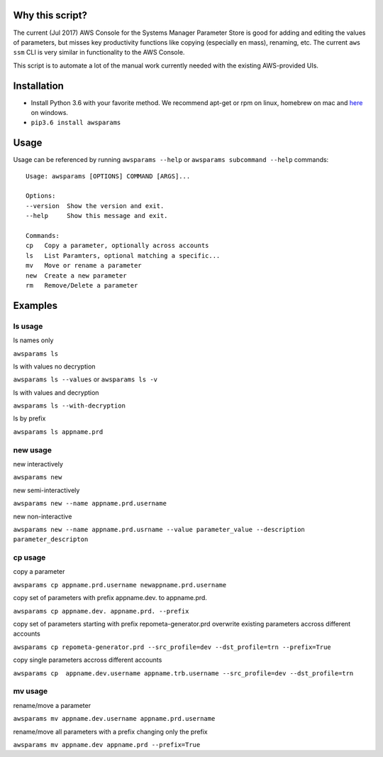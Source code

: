 Why this script?
================

The current (Jul 2017) AWS Console for the Systems Manager Parameter Store is good for 
adding and editing the values of parameters, but misses key productivity functions like
copying (especially en mass), renaming, etc.  The current ``aws ssm`` CLI is very 
similar in functionality to the AWS Console.

This script is to automate a lot of the manual work currently needed with the existing
AWS-provided UIs.

Installation
============
- Install Python 3.6 with your favorite method.  We recommend apt-get or rpm on linux, homebrew on mac and `here <https://www.python.org/downloads/>`_ on windows.
- ``pip3.6 install awsparams``

Usage
=====
Usage can be referenced by running ``awsparams --help`` or ``awsparams subcommand --help`` commands::

    Usage: awsparams [OPTIONS] COMMAND [ARGS]...

    Options:
    --version  Show the version and exit.
    --help     Show this message and exit.

    Commands:
    cp   Copy a parameter, optionally across accounts
    ls   List Paramters, optional matching a specific...
    mv   Move or rename a parameter
    new  Create a new parameter
    rm   Remove/Delete a parameter


Examples
========

ls usage
--------

ls names only

``awsparams ls``

ls with values no decryption

``awsparams ls --values`` or ``awsparams ls -v``

ls with values and decryption

``awsparams ls --with-decryption``

ls by prefix

``awsparams ls appname.prd``

new usage
---------

new interactively

``awsparams new``

new semi-interactively

``awsparams new --name appname.prd.username``

new non-interactive

``awsparams new --name appname.prd.usrname --value parameter_value --description parameter_descripton``

cp usage
--------

copy a parameter

``awsparams cp appname.prd.username newappname.prd.username``

copy set of parameters with prefix appname.dev. to appname.prd.

``awsparams cp appname.dev. appname.prd. --prefix``

copy set of parameters starting with prefix repometa-generator.prd
overwrite existing parameters accross different accounts

``awsparams cp repometa-generator.prd --src_profile=dev --dst_profile=trn --prefix=True``

copy single parameters accross different
accounts

``awsparams cp  appname.dev.username appname.trb.username --src_profile=dev --dst_profile=trn``

mv usage
--------

rename/move a parameter

``awsparams mv appname.dev.username appname.prd.username``

rename/move all parameters with a prefix changing only the prefix

``awsparams mv appname.dev appname.prd --prefix=True``


